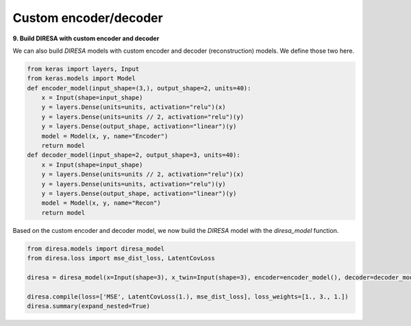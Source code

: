 .. _custom:

Custom encoder/decoder
======================

**9. Build DIRESA with custom encoder and decoder**

We can also build *DIRESA* models with custom encoder and decoder (reconstruction) models.
We define those two here.

.. code-block:: ipython
  
  from keras import layers, Input
  from keras.models import Model
  def encoder_model(input_shape=(3,), output_shape=2, units=40):
      x = Input(shape=input_shape)
      y = layers.Dense(units=units, activation="relu")(x)
      y = layers.Dense(units=units // 2, activation="relu")(y)
      y = layers.Dense(output_shape, activation="linear")(y)
      model = Model(x, y, name="Encoder")
      return model
  def decoder_model(input_shape=2, output_shape=3, units=40):
      x = Input(shape=input_shape)
      y = layers.Dense(units=units // 2, activation="relu")(x)
      y = layers.Dense(units=units, activation="relu")(y)
      y = layers.Dense(output_shape, activation="linear")(y)
      model = Model(x, y, name="Recon")
      return model
	  
Based on the custom encoder and decoder model, we now build the *DIRESA* 
model with the *diresa_model* function.

.. code-block:: ipython
  
  from diresa.models import diresa_model
  from diresa.loss import mse_dist_loss, LatentCovLoss

  diresa = diresa_model(x=Input(shape=3), x_twin=Input(shape=3), encoder=encoder_model(), decoder=decoder_model())

  diresa.compile(loss=['MSE', LatentCovLoss(1.), mse_dist_loss], loss_weights=[1., 3., 1.])
  diresa.summary(expand_nested=True)